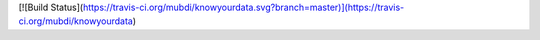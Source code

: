 [![Build Status](https://travis-ci.org/mubdi/knowyourdata.svg?branch=master)](https://travis-ci.org/mubdi/knowyourdata)


